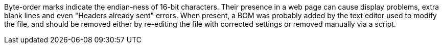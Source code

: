 Byte-order marks indicate the endian-ness of 16-bit characters. Their presence in a web page can cause display problems, extra blank lines and even "Headers already sent" errors. When present, a BOM was probably added by the text editor used to modify the file, and should be removed either by re-editing the file with corrected settings or removed manually via a script.

